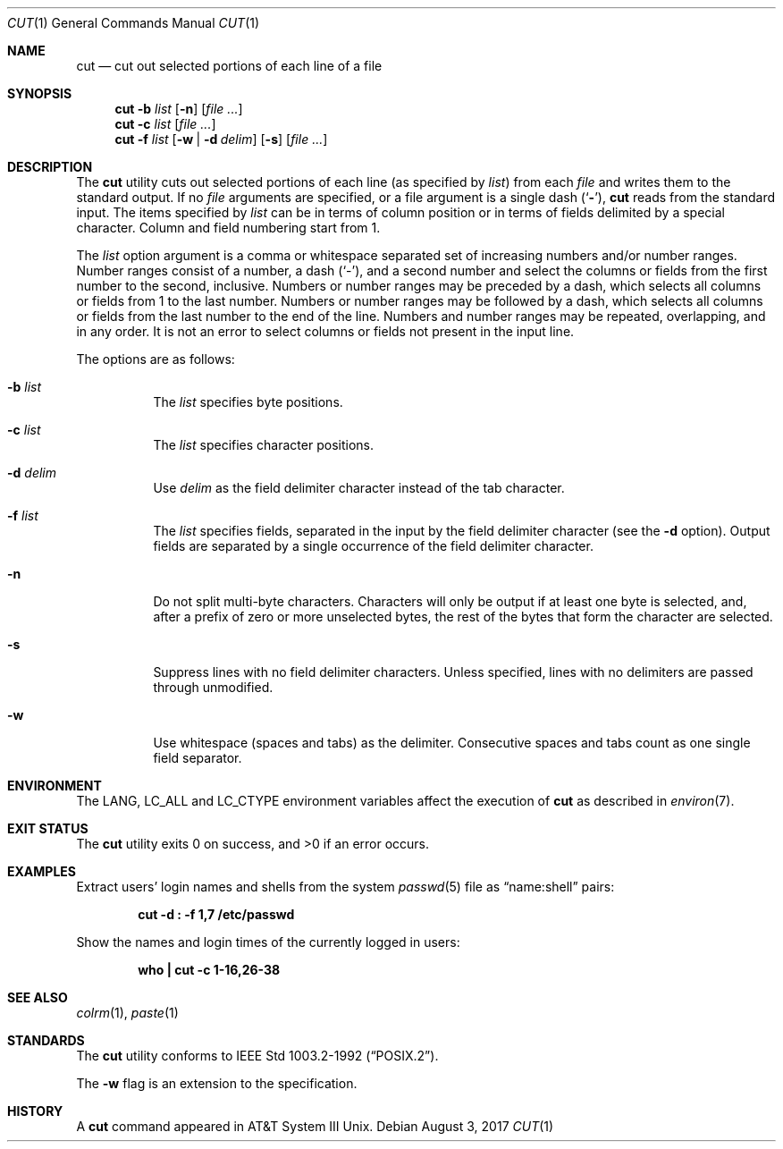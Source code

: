.\" Copyright (c) 1989, 1990, 1993
.\"	The Regents of the University of California.  All rights reserved.
.\"
.\" This code is derived from software contributed to Berkeley by
.\" the Institute of Electrical and Electronics Engineers, Inc.
.\"
.\" Redistribution and use in source and binary forms, with or without
.\" modification, are permitted provided that the following conditions
.\" are met:
.\" 1. Redistributions of source code must retain the above copyright
.\"    notice, this list of conditions and the following disclaimer.
.\" 2. Redistributions in binary form must reproduce the above copyright
.\"    notice, this list of conditions and the following disclaimer in the
.\"    documentation and/or other materials provided with the distribution.
.\" 3. Neither the name of the University nor the names of its contributors
.\"    may be used to endorse or promote products derived from this software
.\"    without specific prior written permission.
.\"
.\" THIS SOFTWARE IS PROVIDED BY THE REGENTS AND CONTRIBUTORS ``AS IS'' AND
.\" ANY EXPRESS OR IMPLIED WARRANTIES, INCLUDING, BUT NOT LIMITED TO, THE
.\" IMPLIED WARRANTIES OF MERCHANTABILITY AND FITNESS FOR A PARTICULAR PURPOSE
.\" ARE DISCLAIMED.  IN NO EVENT SHALL THE REGENTS OR CONTRIBUTORS BE LIABLE
.\" FOR ANY DIRECT, INDIRECT, INCIDENTAL, SPECIAL, EXEMPLARY, OR CONSEQUENTIAL
.\" DAMAGES (INCLUDING, BUT NOT LIMITED TO, PROCUREMENT OF SUBSTITUTE GOODS
.\" OR SERVICES; LOSS OF USE, DATA, OR PROFITS; OR BUSINESS INTERRUPTION)
.\" HOWEVER CAUSED AND ON ANY THEORY OF LIABILITY, WHETHER IN CONTRACT, STRICT
.\" LIABILITY, OR TORT (INCLUDING NEGLIGENCE OR OTHERWISE) ARISING IN ANY WAY
.\" OUT OF THE USE OF THIS SOFTWARE, EVEN IF ADVISED OF THE POSSIBILITY OF
.\" SUCH DAMAGE.
.\"
.\"     @(#)cut.1	8.1 (Berkeley) 6/6/93
.\" $FreeBSD: stable/12/usr.bin/cut/cut.1 322013 2017-08-03 14:35:02Z sevan $
.\"
.Dd August 3, 2017
.Dt CUT 1
.Os
.Sh NAME
.Nm cut
.Nd cut out selected portions of each line of a file
.Sh SYNOPSIS
.Nm
.Fl b Ar list
.Op Fl n
.Op Ar
.Nm
.Fl c Ar list
.Op Ar
.Nm
.Fl f Ar list
.Op Fl w | Fl d Ar delim
.Op Fl s
.Op Ar
.Sh DESCRIPTION
The
.Nm
utility cuts out selected portions of each line (as specified by
.Ar list )
from each
.Ar file
and writes them to the standard output.
If no
.Ar file
arguments are specified, or a file argument is a single dash
.Pq Sq Fl ,
.Nm
reads from the standard input.
The items specified by
.Ar list
can be in terms of column position or in terms of fields delimited
by a special character.
Column and field numbering start from 1.
.Pp
The
.Ar list
option argument
is a comma or whitespace separated set of increasing numbers and/or
number ranges.
Number ranges consist of a number, a dash
.Pq Sq \- ,
and a second number
and select the columns or fields from the first number to the second,
inclusive.
Numbers or number ranges may be preceded by a dash, which selects all
columns or fields from 1 to the last number.
Numbers or number ranges may be followed by a dash, which selects all
columns or fields from the last number to the end of the line.
Numbers and number ranges may be repeated, overlapping, and in any order.
It is not an error to select columns or fields not present in the
input line.
.Pp
The options are as follows:
.Bl -tag -width indent
.It Fl b Ar list
The
.Ar list
specifies byte positions.
.It Fl c Ar list
The
.Ar list
specifies character positions.
.It Fl d Ar delim
Use
.Ar delim
as the field delimiter character instead of the tab character.
.It Fl f Ar list
The
.Ar list
specifies fields, separated in the input by the field delimiter character
(see the
.Fl d
option).
Output fields are separated by a single occurrence of the field delimiter
character.
.It Fl n
Do not split multi-byte characters.
Characters will only be output if at least one byte is selected, and,
after a prefix of zero or more unselected bytes, the rest of the bytes
that form the character are selected.
.It Fl s
Suppress lines with no field delimiter characters.
Unless specified, lines with no delimiters are passed through unmodified.
.It Fl w
Use whitespace (spaces and tabs) as the delimiter.
Consecutive spaces and tabs count as one single field separator.
.El
.Sh ENVIRONMENT
The
.Ev LANG , LC_ALL
and
.Ev LC_CTYPE
environment variables affect the execution of
.Nm
as described in
.Xr environ 7 .
.Sh EXIT STATUS
.Ex -std
.Sh EXAMPLES
Extract users' login names and shells from the system
.Xr passwd 5
file as
.Dq name:shell
pairs:
.Pp
.Dl "cut -d : -f 1,7 /etc/passwd"
.Pp
Show the names and login times of the currently logged in users:
.Pp
.Dl "who | cut -c 1-16,26-38"
.Sh SEE ALSO
.Xr colrm 1 ,
.Xr paste 1
.Sh STANDARDS
The
.Nm
utility conforms to
.St -p1003.2-92 .
.Pp
The
.Fl w
flag is an extension to the specification.
.Sh HISTORY
A
.Nm
command appeared in
.Tn AT&T
System III
.Ux .
